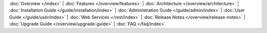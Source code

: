 ..
   Copyright © 2012-2014 Cask Data, Inc.

   Licensed under the Apache License, Version 2.0 (the "License");
   you may not use this file except in compliance with the License.
   You may obtain a copy of the License at
 
       http://www.apache.org/licenses/LICENSE-2.0

   Unless required by applicable law or agreed to in writing, software
   distributed under the License is distributed on an "AS IS" BASIS,
   WITHOUT WARRANTIES OR CONDITIONS OF ANY KIND, either express or implied.
   See the License for the specific language governing permissions and
   limitations under the License.

:doc:`Overview </index>` |
:doc:`Features </overview/features>` |
:doc:`Architecture </overview/architecture>` |
:doc:`Installation Guide </guide/installation/index>` |
:doc:`Administration Guide </guide/admin/index>` |
:doc:`User Guide </guide/user/index>` |
:doc:`Web Services </rest/index>` |
:doc:`Release Notes </overview/release-notes>` |
:doc:`Upgrade Guide </overview/upgrade-guide>` |
:doc:`FAQ </faq/index>`
